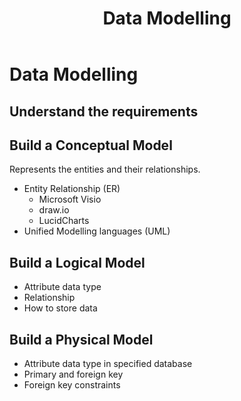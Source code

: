 #+Startup: indent content
#+title: Data Modelling

* Data Modelling
** Understand the requirements
** Build a Conceptual Model
Represents the entities and their relationships.
- Entity Relationship (ER)
  - Microsoft Visio
  - draw.io
  - LucidCharts
- Unified Modelling languages (UML)

** Build a Logical Model
- Attribute data type
- Relationship
- How to store data

** Build a Physical Model
- Attribute data type in specified database
- Primary and foreign key
- Foreign key constraints
